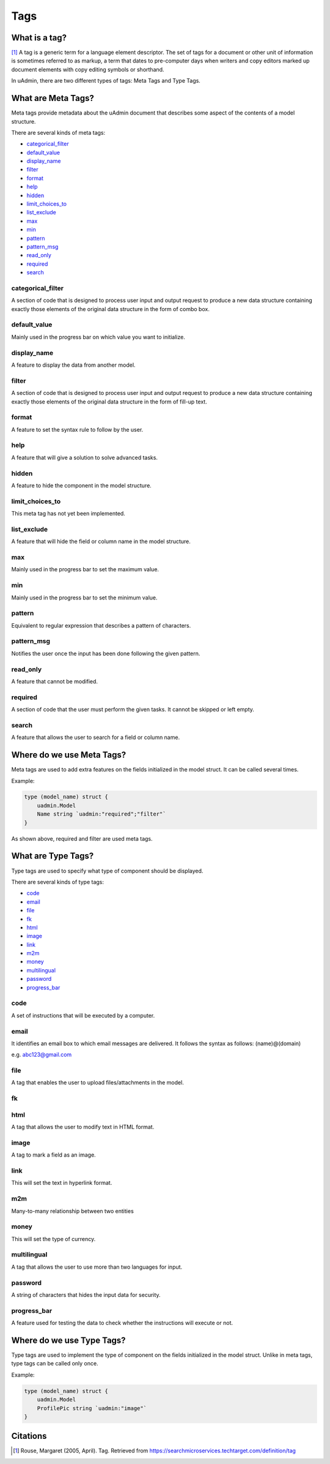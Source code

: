 Tags
====

What is a tag?
--------------
[#f1]_ A tag is a generic term for a language element descriptor. The set of tags for a document or other unit of information is sometimes referred to as markup, a term that dates to pre-computer days when writers and copy editors marked up document elements with copy editing symbols or shorthand.

In uAdmin, there are two different types of tags: Meta Tags and Type Tags.

What are Meta Tags?
-------------------
Meta tags provide metadata about the uAdmin document that describes some aspect of the contents of a model structure.

There are several kinds of meta tags:

* `categorical_filter`_
* `default_value`_
* `display_name`_
* `filter`_
* `format`_
* `help`_
* `hidden`_
* `limit_choices_to`_
* `list_exclude`_
* `max`_
* `min`_
* `pattern`_
* `pattern_msg`_
* `read_only`_
* `required`_
* `search`_

categorical_filter
^^^^^^^^^^^^^^^^^^
A section of code that is designed to process user input and output request to produce a new data structure containing exactly those elements of the original data structure in the form of combo box.

default_value
^^^^^^^^^^^^^
Mainly used in the progress bar on which value you want to initialize.

display_name
^^^^^^^^^^^^
A feature to display the data from another model.

filter
^^^^^^
A section of code that is designed to process user input and output request to produce a new data structure containing exactly those elements of the original data structure in the form of fill-up text.

format
^^^^^^
A feature to set the syntax rule to follow by the user. 

help
^^^^
A feature that will give a solution to solve advanced tasks.

hidden
^^^^^^
A feature to hide the component in the model structure.

limit_choices_to
^^^^^^^^^^^^^^^^
This meta tag has not yet been implemented.

list_exclude
^^^^^^^^^^^^
A feature that will hide the field or column name in the model structure.

max
^^^
Mainly used in the progress bar to set the maximum value.

min
^^^
Mainly used in the progress bar to set the minimum value.

pattern
^^^^^^^
Equivalent to regular expression that describes a pattern of characters.

pattern_msg
^^^^^^^^^^^
Notifies the user once the input has been done following the given pattern.

read_only
^^^^^^^^^
A feature that cannot be modified.

required
^^^^^^^^
A section of code that the user must perform the given tasks. It cannot be skipped or left empty.

search
^^^^^^
A feature that allows the user to search for a field or column name.

Where do we use Meta Tags?
--------------------------

Meta tags are used to add extra features on the fields initialized in the model struct. It can be called several times.

Example:

.. code::
   
   type (model_name) struct {
       uadmin.Model
       Name string `uadmin:"required";"filter"`
   }

As shown above, required and filter are used meta tags.

What are Type Tags?
-------------------
Type tags are used to specify what type of component should be displayed.

There are several kinds of type tags:

* `code`_
* `email`_
* `file`_
* `fk`_
* `html`_
* `image`_
* `link`_
* `m2m`_
* `money`_
* `multilingual`_
* `password`_
* `progress_bar`_

code
^^^^
A set of instructions that will be executed by a computer.

email
^^^^^
It identifies an email box to which email messages are delivered. It follows the syntax as follows: (name)@(domain)

e.g. abc123@gmail.com

file
^^^^
A tag that enables the user to upload files/attachments in the model.

fk 
^^^

html
^^^^
A tag that allows the user to modify text in HTML format.

image
^^^^^
A tag to mark a field as an image.

link
^^^^
This will set the text in hyperlink format.

m2m
^^^
Many-to-many relationship between two entities

money
^^^^^
This will set the type of currency.

multilingual
^^^^^^^^^^^^
A tag that allows the user to use more than two languages for input.

password
^^^^^^^^
A string of characters that hides the input data for security.

progress_bar
^^^^^^^^^^^^
A feature used for testing the data to check whether the instructions will execute or not.


Where do we use Type Tags?
--------------------------
Type tags are used to implement the type of component on the fields initialized in the model struct. Unlike in meta tags, type tags can be called only once.

Example:

.. code::
   
   type (model_name) struct {
       uadmin.Model
       ProfilePic string `uadmin:"image"`
   }


Citations
---------

.. [#f1] Rouse, Margaret (2005, April). Tag. Retrieved from https://searchmicroservices.techtarget.com/definition/tag
